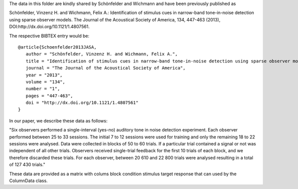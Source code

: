 The data in this folder are kindly shared by Schönfelder and Wichmann and have been previously published as

Schönfelder, Vinzenz H. and Wichmann, Felix A.: Identification of stimulus cues in narrow-band tone-in-noise detection using sparse observer models. The Journal of the Acoustical Society of America, 134, 447-463 (2013), DOI:http://dx.doi.org/10.1121/1.4807561.

The respective BIBTEX entry would be::

    @article{Schoenfelder2013JASA,
       author = "Schönfelder, Vinzenz H. and Wichmann, Felix A.",
       title = "Identification of stimulus cues in narrow-band tone-in-noise detection using sparse observer models",
       journal = "The Journal of the Acoustical Society of America",
       year = "2013",
       volume = "134",
       number = "1", 
       pages = "447-463",
       doi = "http://dx.doi.org/10.1121/1.4807561" 
    }

In our paper, we describe these data as follows:

"Six observers performed a single-interval (yes-no) auditory tone in noise
detection experiment. Each observer performed between 25 to 33 sessions. The
initial 7 to 12 sessions were used for training and only the remaining 18 to 22
sessions were analysed. Data were collected in blocks of 50 to 60 trials.  If a
particular trial contained a signal or not was independent of all other trials.
Observers received single-trial feedback for the first 10 trials of each block,
and we therefore discarded these trials. For each observer, between 20 610 and
22 800 trials were analysed resulting in a total of 127 430 trials."

These data are provided as a matrix with colums
block condition stimulus target response
that can used by the ColumnData class.
